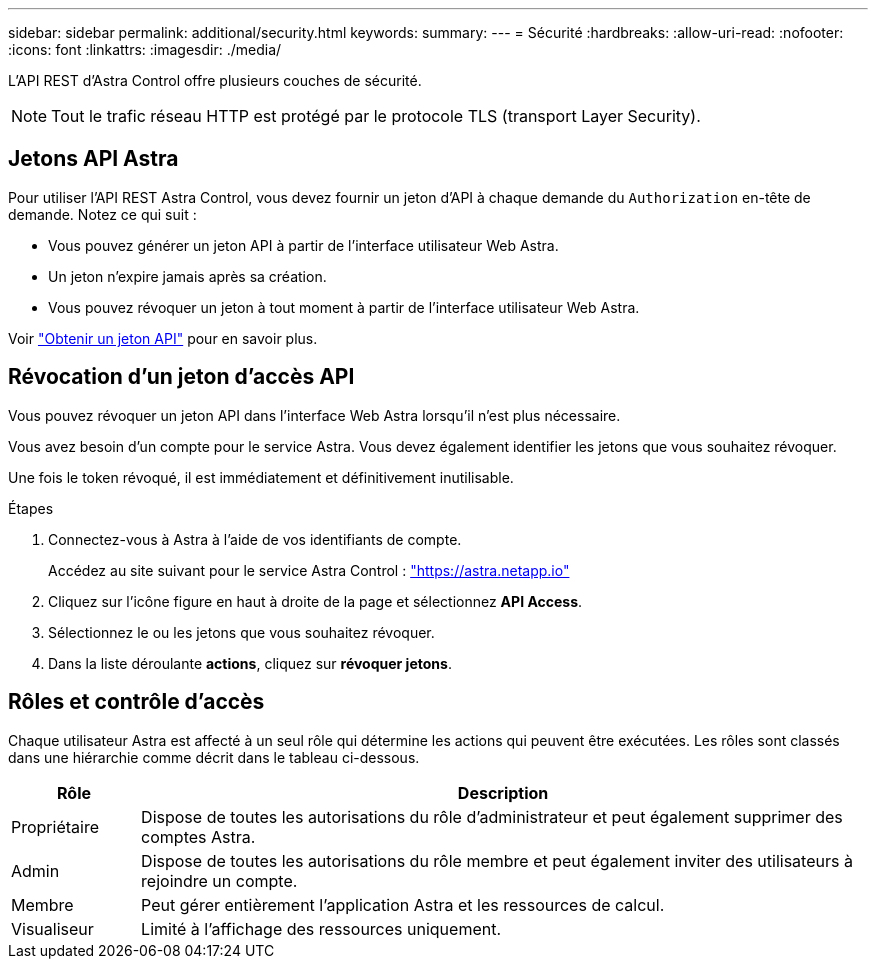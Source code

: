 ---
sidebar: sidebar 
permalink: additional/security.html 
keywords:  
summary:  
---
= Sécurité
:hardbreaks:
:allow-uri-read: 
:nofooter: 
:icons: font
:linkattrs: 
:imagesdir: ./media/


[role="lead"]
L'API REST d'Astra Control offre plusieurs couches de sécurité.


NOTE: Tout le trafic réseau HTTP est protégé par le protocole TLS (transport Layer Security).



== Jetons API Astra

Pour utiliser l'API REST Astra Control, vous devez fournir un jeton d'API à chaque demande du `Authorization` en-tête de demande. Notez ce qui suit :

* Vous pouvez générer un jeton API à partir de l'interface utilisateur Web Astra.
* Un jeton n'expire jamais après sa création.
* Vous pouvez révoquer un jeton à tout moment à partir de l'interface utilisateur Web Astra.


Voir link:../get-started/get_api_token.html["Obtenir un jeton API"] pour en savoir plus.



== Révocation d'un jeton d'accès API

Vous pouvez révoquer un jeton API dans l'interface Web Astra lorsqu'il n'est plus nécessaire.

Vous avez besoin d'un compte pour le service Astra. Vous devez également identifier les jetons que vous souhaitez révoquer.

Une fois le token révoqué, il est immédiatement et définitivement inutilisable.

.Étapes
. Connectez-vous à Astra à l'aide de vos identifiants de compte.
+
Accédez au site suivant pour le service Astra Control : https://astra.netapp.io/["https://astra.netapp.io"^]

. Cliquez sur l'icône figure en haut à droite de la page et sélectionnez *API Access*.
. Sélectionnez le ou les jetons que vous souhaitez révoquer.
. Dans la liste déroulante *actions*, cliquez sur *révoquer jetons*.




== Rôles et contrôle d'accès

Chaque utilisateur Astra est affecté à un seul rôle qui détermine les actions qui peuvent être exécutées. Les rôles sont classés dans une hiérarchie comme décrit dans le tableau ci-dessous.

[cols="15,85"]
|===
| Rôle | Description 


| Propriétaire | Dispose de toutes les autorisations du rôle d'administrateur et peut également supprimer des comptes Astra. 


| Admin | Dispose de toutes les autorisations du rôle membre et peut également inviter des utilisateurs à rejoindre un compte. 


| Membre | Peut gérer entièrement l'application Astra et les ressources de calcul. 


| Visualiseur | Limité à l'affichage des ressources uniquement. 
|===